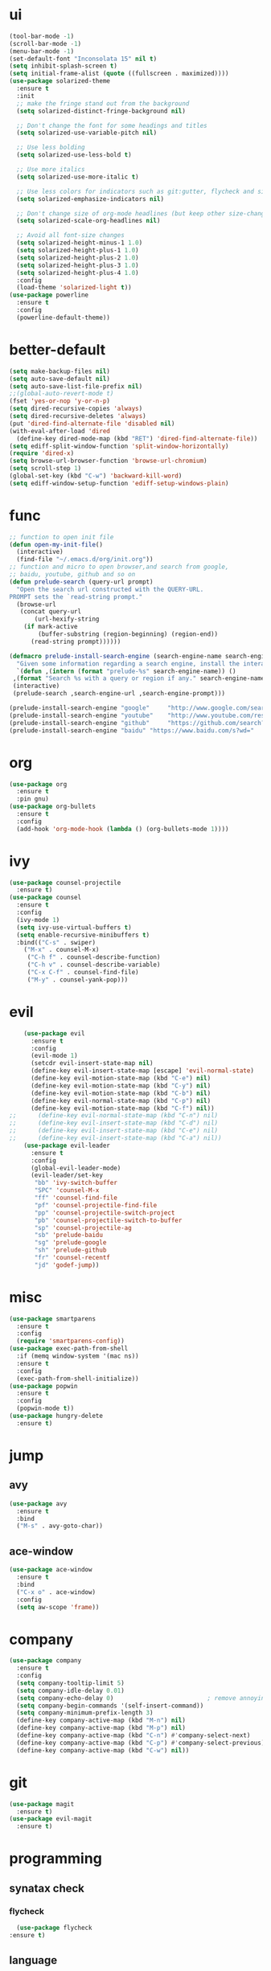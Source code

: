 * ui
  #+BEGIN_SRC emacs-lisp
    (tool-bar-mode -1)
    (scroll-bar-mode -1)
    (menu-bar-mode -1)
    (set-default-font "Inconsolata 15" nil t)
    (setq inhibit-splash-screen t)
    (setq initial-frame-alist (quote ((fullscreen . maximized))))
    (use-package solarized-theme
      :ensure t
      :init
      ;; make the fringe stand out from the background
      (setq solarized-distinct-fringe-background nil)

      ;; Don't change the font for some headings and titles
      (setq solarized-use-variable-pitch nil)

      ;; Use less bolding
      (setq solarized-use-less-bold t)

      ;; Use more italics
      (setq solarized-use-more-italic t)

      ;; Use less colors for indicators such as git:gutter, flycheck and similar
      (setq solarized-emphasize-indicators nil)

      ;; Don't change size of org-mode headlines (but keep other size-changes)
      (setq solarized-scale-org-headlines nil)

      ;; Avoid all font-size changes
      (setq solarized-height-minus-1 1.0)
      (setq solarized-height-plus-1 1.0)
      (setq solarized-height-plus-2 1.0)
      (setq solarized-height-plus-3 1.0)
      (setq solarized-height-plus-4 1.0)
      :config
      (load-theme 'solarized-light t))
    (use-package powerline
      :ensure t
      :config
      (powerline-default-theme))
  #+END_SRC
* better-default
  #+BEGIN_SRC emacs-lisp
    (setq make-backup-files nil)
    (setq auto-save-default nil)
    (setq auto-save-list-file-prefix nil)
    ;;(global-auto-revert-mode t)
    (fset 'yes-or-nop 'y-or-n-p)
    (setq dired-recursive-copies 'always)
    (setq dired-recursive-deletes 'always)
    (put 'dired-find-alternate-file 'disabled nil)
    (with-eval-after-load 'dired
      (define-key dired-mode-map (kbd "RET") 'dired-find-alternate-file))
    (setq ediff-split-window-function 'split-window-horizontally)
    (require 'dired-x)
    (setq browse-url-browser-function 'browse-url-chromium)
    (setq scroll-step 1)
    (global-set-key (kbd "C-w") 'backward-kill-word)
    (setq ediff-window-setup-function 'ediff-setup-windows-plain)
  #+END_SRC
* func 
  #+BEGIN_SRC emacs-lisp
    ;; function to open init file
    (defun open-my-init-file()
      (interactive)
      (find-file "~/.emacs.d/org/init.org"))
    ;; function and micro to open browser,and search from google,
    ;; baidu, youtube, github and so on
    (defun prelude-search (query-url prompt)
      "Open the search url constructed with the QUERY-URL.
    PROMPT sets the `read-string prompt."
      (browse-url
       (concat query-url
	       (url-hexify-string
		(if mark-active
		    (buffer-substring (region-beginning) (region-end))
		  (read-string prompt))))))

    (defmacro prelude-install-search-engine (search-engine-name search-engine-url search-engine-prompt)
      "Given some information regarding a search engine, install the interactive command to search through them"
      `(defun ,(intern (format "prelude-%s" search-engine-name)) ()
	 ,(format "Search %s with a query or region if any." search-engine-name)
	 (interactive)
	 (prelude-search ,search-engine-url ,search-engine-prompt)))

    (prelude-install-search-engine "google"     "http://www.google.com/search?q="              "Google: ")
    (prelude-install-search-engine "youtube"    "http://www.youtube.com/results?search_query=" "Search YouTube: ")
    (prelude-install-search-engine "github"     "https://github.com/search?q="                 "Search GitHub: ")
    (prelude-install-search-engine "baidu" "https://www.baidu.com/s?wd="              "Baidu:")
  #+END_SRC
* org
  #+BEGIN_SRC emacs-lisp
    (use-package org
      :ensure t
      :pin gnu)
    (use-package org-bullets
      :ensure t
      :config
      (add-hook 'org-mode-hook (lambda () (org-bullets-mode 1))))
  #+END_SRC
* ivy
  #+BEGIN_SRC emacs-lisp
    (use-package counsel-projectile
      :ensure t)
    (use-package counsel
      :ensure t
      :config
      (ivy-mode 1)
      (setq ivy-use-virtual-buffers t)
      (setq enable-recursive-minibuffers t)
      :bind(("C-s" . swiper)
	    ("M-x" . counsel-M-x)
	     ("C-h f" . counsel-describe-function)
	     ("C-h v" . counsel-describe-variable)
	     ("C-x C-f" . counsel-find-file)
	     ("M-y" . counsel-yank-pop)))
  #+END_SRC
* evil
  #+BEGIN_SRC emacs-lisp
    (use-package evil
      :ensure t
      :config
      (evil-mode 1)
      (setcdr evil-insert-state-map nil)
      (define-key evil-insert-state-map [escape] 'evil-normal-state)
      (define-key evil-motion-state-map (kbd "C-e") nil)
      (define-key evil-motion-state-map (kbd "C-y") nil)
      (define-key evil-motion-state-map (kbd "C-b") nil)
      (define-key evil-normal-state-map (kbd "C-p") nil)
      (define-key evil-motion-state-map (kbd "C-f") nil))
;;      (define-key evil-normal-state-map (kbd "C-n") nil)
;;      (define-key evil-insert-state-map (kbd "C-d") nil)
;;      (define-key evil-insert-state-map (kbd "C-e") nil)
;;      (define-key evil-insert-state-map (kbd "C-a") nil))
    (use-package evil-leader
      :ensure t
      :config
      (global-evil-leader-mode)
      (evil-leader/set-key
       "bb" 'ivy-switch-buffer
       "SPC" 'counsel-M-x
       "ff" 'counsel-find-file
       "pf" 'counsel-projectile-find-file
       "pp" 'counsel-projectile-switch-project
       "pb" 'counsel-projectile-switch-to-buffer
       "sp" 'counsel-projectile-ag
       "sb" 'prelude-baidu
       "sg" 'prelude-google
       "sh" 'prelude-github
       "fr" 'counsel-recentf
       "jd" 'godef-jump))
  #+END_SRC
* misc
  #+BEGIN_SRC emacs-lisp
    (use-package smartparens
      :ensure t
      :config
      (require 'smartparens-config))
    (use-package exec-path-from-shell
      :if (memq window-system '(mac ns))
      :ensure t
      :config
      (exec-path-from-shell-initialize))
    (use-package popwin
      :ensure t
      :config
      (popwin-mode t))
    (use-package hungry-delete
      :ensure t)
      
  #+END_SRC
* jump
** avy
   #+BEGIN_SRC emacs-lisp
     (use-package avy
       :ensure t
       :bind
       ("M-s" . avy-goto-char))
   #+END_SRC
** ace-window
   #+BEGIN_SRC emacs-lisp
     (use-package ace-window
       :ensure t
       :bind
       ("C-x o" . ace-window)
       :config
       (setq aw-scope 'frame))
   #+END_SRC
* company
  #+BEGIN_SRC emacs-lisp
    (use-package company
      :ensure t
      :config
      (setq company-tooltip-limit 5)
      (setq company-idle-delay 0.01)
      (setq company-echo-delay 0)                          ; remove annoying blinking
      (setq company-begin-commands '(self-insert-command))
      (setq company-minimum-prefix-length 3)
      (define-key company-active-map (kbd "M-n") nil)
      (define-key company-active-map (kbd "M-p") nil)
      (define-key company-active-map (kbd "C-n") #'company-select-next)
      (define-key company-active-map (kbd "C-p") #'company-select-previous)
      (define-key company-active-map (kbd "C-w") nil))
  #+END_SRC
* git
  #+BEGIN_SRC emacs-lisp
    (use-package magit
      :ensure t)
    (use-package evil-magit
      :ensure t)
  #+END_SRC
* programming
** synatax check
*** flycheck
    #+BEGIN_SRC emacs-lisp
      (use-package flycheck
	:ensure t)
    #+END_SRC
** language
*** elisp
    #+BEGIN_SRC emacs-lisp
      (add-hook 'emacs-lisp-mode-hook (lambda()
					(company-mode)
					(hungry-delete-mode)
					(smartparens-mode)
					))
    #+END_SRC
*** go
    #+BEGIN_SRC emacs-lisp
      (use-package go-mode
	:ensure t
	:config
	(add-hook 'go-mode-hook (lambda ()
				  (set (make-local-variable 'company-backends) '(company-go))
				  (company-mode)
				  (hungry-delete-mode)
				  (flycheck-mode)
				  (smartparens-mode)
				  (go-eldoc-setup)
				  (add-hook 'before-save-hook 'gofmt-before-save)
				  (setq tab-width 4)
				  (setq indent-tabs-mode 1)
				  (setq gofmt-command "goimports"))))
      (use-package go-eldoc
	:ensure t)
      (use-package company-go
	:ensure t)
    #+END_SRC

